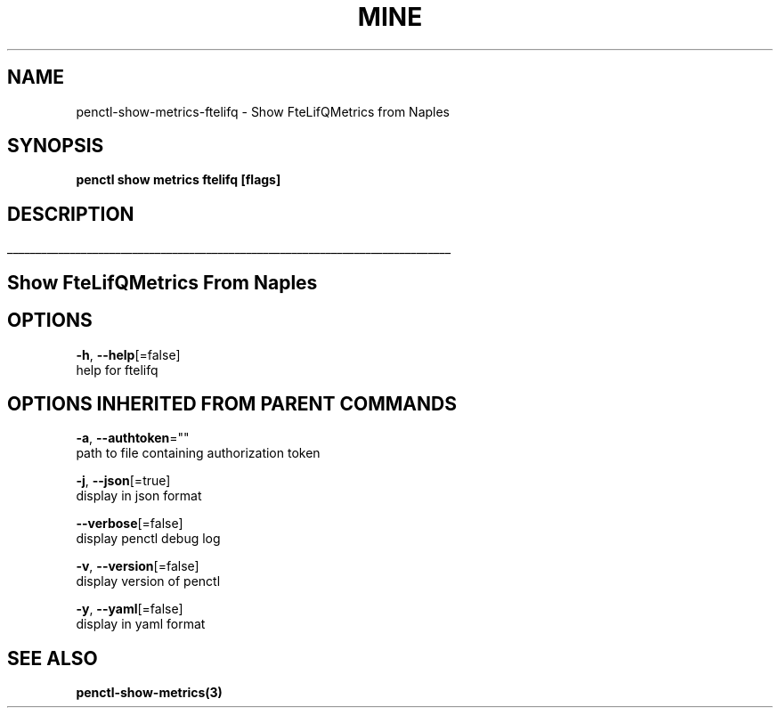 .TH "MINE" "3" "Jun 2019" "Auto generated by spf13/cobra" "" 
.nh
.ad l


.SH NAME
.PP
penctl\-show\-metrics\-ftelifq \- Show FteLifQMetrics from Naples


.SH SYNOPSIS
.PP
\fBpenctl show metrics ftelifq [flags]\fP


.SH DESCRIPTION
.ti 0
\l'\n(.lu'

.SH Show FteLifQMetrics From Naples

.SH OPTIONS
.PP
\fB\-h\fP, \fB\-\-help\fP[=false]
    help for ftelifq


.SH OPTIONS INHERITED FROM PARENT COMMANDS
.PP
\fB\-a\fP, \fB\-\-authtoken\fP=""
    path to file containing authorization token

.PP
\fB\-j\fP, \fB\-\-json\fP[=true]
    display in json format

.PP
\fB\-\-verbose\fP[=false]
    display penctl debug log

.PP
\fB\-v\fP, \fB\-\-version\fP[=false]
    display version of penctl

.PP
\fB\-y\fP, \fB\-\-yaml\fP[=false]
    display in yaml format


.SH SEE ALSO
.PP
\fBpenctl\-show\-metrics(3)\fP
